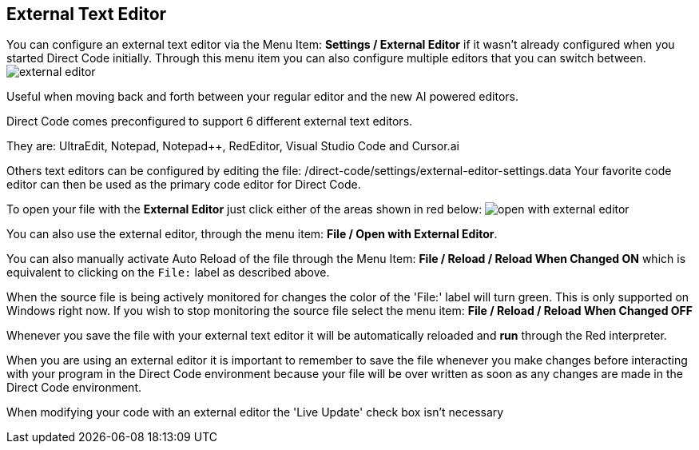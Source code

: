 == External Text Editor

You can configure an external text editor via the Menu Item: *Settings / External
Editor* if it wasn't already configured when you started Direct Code initially. Through this menu item you can also configure multiple editors that you can switch between.
image:images/external-editor.png[]

Useful when moving back and forth between your regular editor and the new AI powered editors.

Direct Code comes preconfigured to support 6 different external text editors.
  
They are: UltraEdit, Notepad, Notepad++, RedEditor, Visual Studio Code and Cursor.ai

Others text editors can be configured by editing the file:
/direct-code/settings/external-editor-settings.data 
Your favorite code editor can then be used as the primary code editor for Direct Code.

To open your file with the *External Editor* just click either of the areas shown in red below:
image:images/open-with-external-editor.png[]

You can also use the external editor, through the menu item: *File / Open with External Editor*.

You can also manually activate Auto Reload of the file through the Menu Item:
*File / Reload / Reload When Changed ON* which is equivalent to clicking on the `File:` label as described above.

When the source file is being actively monitored for changes the color of the 'File:' label will turn green. This is only supported on Windows right now. If you wish to stop monitoring the source file select the menu item: *File / Reload / Reload When Changed OFF*

Whenever you save the file with your external text editor it will be automatically reloaded and *run* through the Red interpreter.

When you are using an external editor it is important to remember to save the file whenever you make changes before interacting with your program in the Direct Code environment because your file will be over written as soon as any changes are made in the Direct Code environment.

When modifying your code with an external editor the 'Live Update' check box isn't necessary
